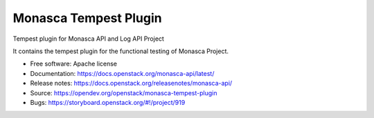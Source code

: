 ======================
Monasca Tempest Plugin
======================

Tempest plugin for Monasca API and Log API Project

It contains the tempest plugin for the functional testing of Monasca Project.

* Free software: Apache license
* Documentation: https://docs.openstack.org/monasca-api/latest/
* Release notes: https://docs.openstack.org/releasenotes/monasca-api/
* Source: https://opendev.org/openstack/monasca-tempest-plugin
* Bugs: https://storyboard.openstack.org/#!/project/919
